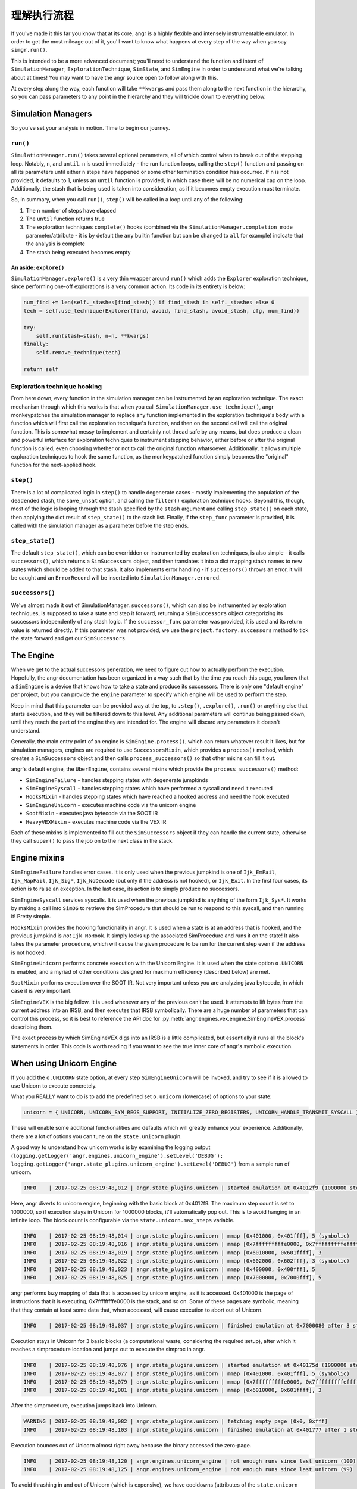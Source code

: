 理解执行流程
====================================

If you've made it this far you know that at its core, angr is a highly flexible
and intensely instrumentable emulator. In order to get the most mileage out of
it, you'll want to know what happens at every step of the way when you say
``simgr.run()``.

This is intended to be a more advanced document; you'll need to understand the
function and intent of ``SimulationManager``, ``ExplorationTechnique``,
``SimState``, and ``SimEngine`` in order to understand what we're talking about
at times! You may want to have the angr source open to follow along with this.

At every step along the way, each function will take ``**kwargs`` and pass them
along to the next function in the hierarchy, so you can pass parameters to any
point in the hierarchy and they will trickle down to everything below.

Simulation Managers
-------------------

So you've set your analysis in motion. Time to begin our journey.

``run()``
^^^^^^^^^^^^^

``SimulationManager.run()`` takes several optional parameters, all of which
control when to break out of the stepping loop. Notably, ``n``, and ``until``.
``n`` is used immediately - the run function loops, calling the ``step()``
function and passing on all its parameters until either ``n`` steps have
happened or some other termination condition has occurred. If ``n`` is not
provided, it defaults to 1, unless an ``until`` function is provided, in which
case there will be no numerical cap on the loop. Additionally, the stash that is
being used is taken into consideration, as if it becomes empty execution must
terminate.

So, in summary, when you call ``run()``, ``step()`` will be called in a loop
until any of the following:


#. The ``n`` number of steps have elapsed
#. The ``until`` function returns true
#. The exploration techniques ``complete()`` hooks (combined via the
   ``SimulationManager.completion_mode`` parameter/attribute - it is by default
   the ``any`` builtin function but can be changed to ``all`` for example)
   indicate that the analysis is complete
#. The stash being executed becomes empty

An aside: ``explore()``
~~~~~~~~~~~~~~~~~~~~~~~~~~~

``SimulationManager.explore()`` is a very thin wrapper around ``run()`` which
adds the ``Explorer`` exploration technique, since performing one-off
explorations is a very common action. Its code in its entirety is below:

.. code-block::

   num_find += len(self._stashes[find_stash]) if find_stash in self._stashes else 0
   tech = self.use_technique(Explorer(find, avoid, find_stash, avoid_stash, cfg, num_find))

   try:
       self.run(stash=stash, n=n, **kwargs)
   finally:
       self.remove_technique(tech)

   return self

Exploration technique hooking
^^^^^^^^^^^^^^^^^^^^^^^^^^^^^

From here down, every function in the simulation manager can be instrumented by
an exploration technique. The exact mechanism through which this works is that
when you call ``SimulationManager.use_technique()``, angr monkeypatches the
simulation manager to replace any function implemented in the exploration
technique's body with a function which will first call the exploration
technique's function, and then on the second call will call the original
function. This is somewhat messy to implement and certainly not thread safe by
any means, but does produce a clean and powerful interface for exploration
techniques to instrument stepping behavior, either before or after the original
function is called, even choosing whether or not to call the original function
whatsoever. Additionally, it allows multiple exploration techniques to hook the
same function, as the monkeypatched function simply becomes the "original"
function for the next-applied hook.

``step()``
^^^^^^^^^^^^^^

There is a lot of complicated logic in ``step()`` to handle degenerate cases -
mostly implementing the population of the ``deadended`` stash, the
``save_unsat`` option, and calling the ``filter()`` exploration technique hooks.
Beyond this, though, most of the logic is looping through the stash specified by
the ``stash`` argument and calling ``step_state()`` on each state, then applying
the dict result of ``step_state()`` to the stash list. Finally, if the
``step_func`` parameter is provided, it is called with the simulation manager as
a parameter before the step ends.

``step_state()``
^^^^^^^^^^^^^^^^^^^^

The default ``step_state()``, which can be overridden or instrumented by
exploration techniques, is also simple - it calls ``successors()``, which
returns a ``SimSuccessors`` object, and then translates it into a dict mapping
stash names to new states which should be added to that stash. It also
implements error handling - if ``successors()`` throws an error, it will be
caught and an ``ErrorRecord`` will be inserted into
``SimulationManager.errored``.

``successors()``
^^^^^^^^^^^^^^^^^^^^

We've almost made it out of SimulationManager. ``successors()``, which can also
be instrumented by exploration techniques, is supposed to take a state and step
it forward, returning a ``SimSuccessors`` object categorizing its successors
independently of any stash logic. If the ``successor_func`` parameter was
provided, it is used and its return value is returned directly. If this
parameter was not provided, we use the ``project.factory.successors`` method to
tick the state forward and get our ``SimSuccessors``.

The Engine
----------

When we get to the actual successors generation, we need to figure out how to
actually perform the execution. Hopefully, the angr documentation has been
organized in a way such that by the time you reach this page, you know that a
``SimEngine`` is a device that knows how to take a state and produce its
successors. There is only one "default engine" per project, but you can provide
the ``engine`` parameter to specify which engine will be used to perform the
step.

Keep in mind that this parameter can be provided way at the top, to ``.step()``,
``.explore()``, ``.run()`` or anything else that starts execution, and they will
be filtered down to this level. Any additional parameters will continue being
passed down, until they reach the part of the engine they are intended for. The
engine will discard any parameters it doesn't understand.

Generally, the main entry point of an engine is ``SimEngine.process()``, which
can return whatever result it likes, but for simulation managers, engines are
required to use ``SuccessorsMixin``, which provides a ``process()`` method,
which creates a ``SimSuccessors`` object and then calls ``process_successors()``
so that other mixins can fill it out.

angr's default engine, the ``UberEngine``, contains several mixins which provide
the ``process_successors()`` method:


* ``SimEngineFailure`` - handles stepping states with degenerate jumpkinds
* ``SimEngineSyscall`` - handles stepping states which have performed a syscall
  and need it executed
* ``HooksMixin`` - handles stepping states which have reached a hooked address
  and need the hook executed
* ``SimEngineUnicorn`` - executes machine code via the unicorn engine
* ``SootMixin`` - executes java bytecode via the SOOT IR
* ``HeavyVEXMixin`` - executes machine code via the VEX IR

Each of these mixins is implemented to fill out the ``SimSuccessors`` object if
they can handle the current state, otherwise they call ``super()`` to pass the
job on to the next class in the stack.

Engine mixins
-------------

``SimEngineFailure`` handles error cases. It is only used when the previous
jumpkind is one of ``Ijk_EmFail``, ``Ijk_MapFail``, ``Ijk_Sig*``,
``Ijk_NoDecode`` (but only if the address is not hooked), or ``Ijk_Exit``. In
the first four cases, its action is to raise an exception. In the last case, its
action is to simply produce no successors.

``SimEngineSyscall`` services syscalls. It is used when the previous jumpkind is
anything of the form ``Ijk_Sys*``. It works by making a call into ``SimOS`` to
retrieve the SimProcedure that should be run to respond to this syscall, and
then running it! Pretty simple.

``HooksMixin`` provides the hooking functionality in angr. It is used when a
state is at an address that is hooked, and the previous jumpkind is *not*
``Ijk_NoHook``. It simply looks up the associated SimProcedure and runs it on
the state! It also takes the parameter ``procedure``, which will cause the given
procedure to be run for the current step even if the address is not hooked.

``SimEngineUnicorn`` performs concrete execution with the Unicorn Engine. It is
used when the state option ``o.UNICORN`` is enabled, and a myriad of other
conditions designed for maximum efficiency (described below) are met.

``SootMixin`` performs execution over the SOOT IR. Not very important unless you
are analyzing java bytecode, in which case it is very important.

``SimEngineVEX`` is the big fellow. It is used whenever any of the previous
can't be used. It attempts to lift bytes from the current address into an IRSB,
and then executes that IRSB symbolically. There are a huge number of parameters
that can control this process, so it is best to reference the API doc for
:py:meth:`angr.engines.vex.engine.SimEngineVEX.process` describing them.

The exact process by which SimEngineVEX digs into an IRSB is a little
complicated, but essentially it runs all the block's statements in order. This
code is worth reading if you want to see the true inner core of angr's symbolic
execution.

When using Unicorn Engine
-------------------------

If you add the ``o.UNICORN`` state option, at every step ``SimEngineUnicorn``
will be invoked, and try to see if it is allowed to use Unicorn to execute
concretely.

What you REALLY want to do is to add the predefined set ``o.unicorn`` (lowercase) of options to your state:

.. code-block:: python

   unicorn = { UNICORN, UNICORN_SYM_REGS_SUPPORT, INITIALIZE_ZERO_REGISTERS, UNICORN_HANDLE_TRANSMIT_SYSCALL }

These will enable some additional functionalities and defaults which will
greatly enhance your experience. Additionally, there are a lot of options you
can tune on the ``state.unicorn`` plugin.

A good way to understand how unicorn works is by examining the logging output (``logging.getLogger('angr.engines.unicorn_engine').setLevel('DEBUG'); logging.getLogger('angr.state_plugins.unicorn_engine').setLevel('DEBUG')`` from a sample run of unicorn.

.. code-block::

   INFO    | 2017-02-25 08:19:48,012 | angr.state_plugins.unicorn | started emulation at 0x4012f9 (1000000 steps)

Here, angr diverts to unicorn engine, beginning with the basic block at
0x4012f9. The maximum step count is set to 1000000, so if execution stays in
Unicorn for 1000000 blocks, it'll automatically pop out. This is to avoid
hanging in an infinite loop. The block count is configurable via the
``state.unicorn.max_steps`` variable.

.. code-block::

   INFO    | 2017-02-25 08:19:48,014 | angr.state_plugins.unicorn | mmap [0x401000, 0x401fff], 5 (symbolic)
   INFO    | 2017-02-25 08:19:48,016 | angr.state_plugins.unicorn | mmap [0x7fffffffffe0000, 0x7fffffffffeffff], 3 (symbolic)
   INFO    | 2017-02-25 08:19:48,019 | angr.state_plugins.unicorn | mmap [0x6010000, 0x601ffff], 3
   INFO    | 2017-02-25 08:19:48,022 | angr.state_plugins.unicorn | mmap [0x602000, 0x602fff], 3 (symbolic)
   INFO    | 2017-02-25 08:19:48,023 | angr.state_plugins.unicorn | mmap [0x400000, 0x400fff], 5
   INFO    | 2017-02-25 08:19:48,025 | angr.state_plugins.unicorn | mmap [0x7000000, 0x7000fff], 5

angr performs lazy mapping of data that is accessed by unicorn engine, as it is
accessed. 0x401000 is the page of instructions that it is executing,
0x7fffffffffe0000 is the stack, and so on. Some of these pages are symbolic,
meaning that they contain at least some data that, when accessed, will cause
execution to abort out of Unicorn.

.. code-block::

   INFO    | 2017-02-25 08:19:48,037 | angr.state_plugins.unicorn | finished emulation at 0x7000080 after 3 steps: STOP_STOPPOINT

Execution stays in Unicorn for 3 basic blocks (a computational waste,
considering the required setup), after which it reaches a simprocedure location
and jumps out to execute the simproc in angr.

.. code-block::

   INFO    | 2017-02-25 08:19:48,076 | angr.state_plugins.unicorn | started emulation at 0x40175d (1000000 steps)
   INFO    | 2017-02-25 08:19:48,077 | angr.state_plugins.unicorn | mmap [0x401000, 0x401fff], 5 (symbolic)
   INFO    | 2017-02-25 08:19:48,079 | angr.state_plugins.unicorn | mmap [0x7fffffffffe0000, 0x7fffffffffeffff], 3 (symbolic)
   INFO    | 2017-02-25 08:19:48,081 | angr.state_plugins.unicorn | mmap [0x6010000, 0x601ffff], 3

After the simprocedure, execution jumps back into Unicorn.

.. code-block::

   WARNING | 2017-02-25 08:19:48,082 | angr.state_plugins.unicorn | fetching empty page [0x0, 0xfff]
   INFO    | 2017-02-25 08:19:48,103 | angr.state_plugins.unicorn | finished emulation at 0x401777 after 1 steps: STOP_EXECNONE

Execution bounces out of Unicorn almost right away because the binary accessed
the zero-page.

.. code-block::

   INFO    | 2017-02-25 08:19:48,120 | angr.engines.unicorn_engine | not enough runs since last unicorn (100)
   INFO    | 2017-02-25 08:19:48,125 | angr.engines.unicorn_engine | not enough runs since last unicorn (99)

To avoid thrashing in and out of Unicorn (which is expensive), we have cooldowns
(attributes of the ``state.unicorn`` plugin) that wait for certain conditions to
hold (i.e., no symbolic memory accesses for X blocks) before jumping back into
unicorn when a unicorn run is aborted due to anything but a simprocedure or
syscall. Here, the condition it's waiting for is for 100 blocks to be executed
before jumping back in.
